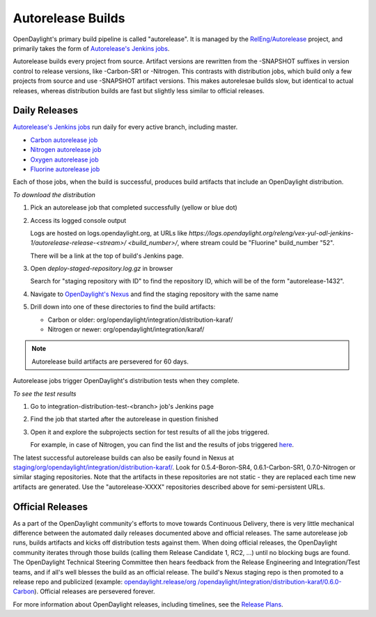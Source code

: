 Autorelease Builds
==================

OpenDaylight's primary build pipeline is called "autorelease". It is managed by
the `RelEng/Autorelease`_ project, and primarily takes the form of
`Autorelease's Jenkins jobs`_.

Autorelease builds every project from source. Artifact versions are rewritten
from the -SNAPSHOT suffixes in version control to release versions, like
-Carbon-SR1 or -Nitrogen. This contrasts with distribution jobs, which build
only a few projects from source and use -SNAPSHOT artifact versions. This makes
autorelesae builds slow, but identical to actual releases, whereas distribution
builds are fast but slightly less similar to official releases.

Daily Releases
--------------

`Autorelease's Jenkins jobs`_ run daily for every active branch, including
master.

- `Carbon autorelease job`_
- `Nitrogen autorelease job`_
- `Oxygen autorelease job`_
- `Fluorine autorelease job`_

Each of those jobs, when the build is successful, produces build artifacts that
include an OpenDaylight distribution.

*To download the distribution*

#. Pick an autorelease job that completed successfully (yellow or blue dot)
#. Access its logged console output

   Logs are hosted on logs.opendaylight.org, at URLs like
   `https://logs.opendaylight.org/releng/vex-yul-odl-jenkins-1/autorelease-release-<stream>/
   <build_number>/`, where stream could be "Fluorine" build_number "52".

   There will be a link at the top of build's Jenkins page.

#. Open `deploy-staged-repository.log.gz` in browser

   Search for "staging repository with ID" to find the repository ID, which
   will be of the form "autorelease-1432".

#. Navigate to `OpenDaylight's Nexus`_ and find the staging repository with the same name
#. Drill down into one of these directories to find the build artifacts:

   * Carbon or older: org/opendaylight/integration/distribution-karaf/
   * Nitrogen or newer: org/opendaylight/integration/karaf/

.. note:: Autorelease build artifacts are persevered for 60 days.

Autorelease jobs trigger OpenDaylight's distribution tests when they complete.

*To see the test results*

#. Go to integration-distribution-test-<branch> job's Jenkins page
#. Find the job that started after the autorelease in question finished
#. Open it and explore the subprojects section for test results of all
   the jobs triggered.

   For example, in case of Nitrogen, you can find the list and
   the results of jobs triggered `here`_.

The latest successful autorelease builds can also be easily found in Nexus at
`staging/org/opendaylight/integration/distribution-karaf/`_. Look for
0.5.4-Boron-SR4, 0.6.1-Carbon-SR1, 0.7.0-Nitrogen or similar staging
repositories. Note that the artifacts in these repositories are not
static - they are replaced each time new artifacts are generated. Use the
"autorelease-XXXX" repositories described above for semi-persistent URLs.


Official Releases
-----------------

As a part of the OpenDaylight community's efforts to move towards Continuous
Delivery, there is very little mechanical difference between the automated
daily releases documented above and official releases. The same autorelease
job runs, builds artifacts and kicks off distribution tests against them. When
doing official releases, the OpenDaylight community iterates through those
builds (calling them Release Candidate 1, RC2, ...) until no blocking bugs are
found. The OpenDaylight Technical Steering Committee then hears feedback from
the Release Engineering and Integration/Test teams, and if all's well blesses
the build as an official release. The build's Nexus staging repo is then
promoted to a release repo and publicized (example: `opendaylight.release/org
/opendaylight/integration/distribution-karaf/0.6.0-Carbon`_). Official
releases are persevered forever.

For more information about OpenDaylight releases, including timelines, see the
`Release Plans`_.


.. _RelEng/Autorelease: https://git.opendaylight.org/gerrit/gitweb?p=releng/autorelease.git;a=tree;h=refs/heads/master;hb=refs/heads/master
.. _Autorelease's Jenkins jobs: https://jenkins.opendaylight.org/releng/view/autorelease/
.. _Carbon autorelease job: https://jenkins.opendaylight.org/releng/view/autorelease/job/autorelease-release-carbon/
.. _Nitrogen autorelease job: https://jenkins.opendaylight.org/releng/view/autorelease/job/autorelease-release-nitrogen/
.. _Oxygen autorelease job: https://jenkins.opendaylight.org/releng/view/autorelease/job/autorelease-release-oxygen/
.. _Fluorine autorelease job: https://jenkins.opendaylight.org/releng/view/autorelease/job/autorelease-release-fluorine/
.. _OpenDaylight's Nexus: https://nexus.opendaylight.org/content/repositories/
.. _here: https://jenkins.opendaylight.org/releng/job/integration-distribution-test-nitrogen/
.. _staging/org/opendaylight/integration/distribution-karaf/: https://nexus.opendaylight.org/content/repositories/staging/org/opendaylight/integration/distribution-karaf/
.. _opendaylight.release/org /opendaylight/integration/distribution-karaf/0.6.0-Carbon: https://nexus.opendaylight.org/content/repositories/opendaylight.release/org/opendaylight/integration/distribution-karaf/0.6.0-Carbon/
.. _Release Plans: https://wiki.opendaylight.org/view/Release_Plan
